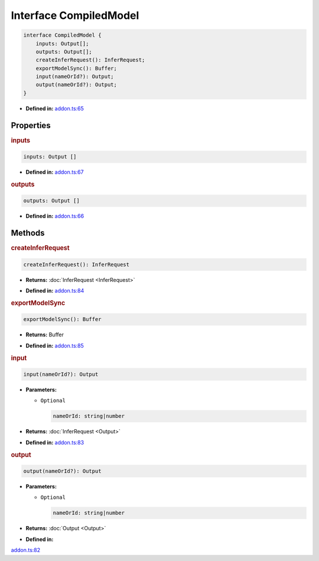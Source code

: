 Interface CompiledModel
=======================

.. code-block:: ts

   interface CompiledModel {
       inputs: Output[];
       outputs: Output[];
       createInferRequest(): InferRequest;
       exportModelSync(): Buffer;
       input(nameOrId?): Output;
       output(nameOrId?): Output;
   }

* **Defined in:**
  `addon.ts:65 <https://github.com/openvinotoolkit/openvino/blob/releases/2024/1/src/bindings/js/node/lib/addon.ts#L65>`__


Properties
#####################


.. rubric:: inputs

.. container:: m-4

   .. code-block:: ts

      inputs: Output []

   -  **Defined in:**
      `addon.ts:67 <https://github.com/openvinotoolkit/openvino/blob/releases/2024/1/src/bindings/js/node/lib/addon.ts#L67>`__


.. rubric:: outputs

.. container:: m-4

   .. code-block:: ts

      outputs: Output []

   -  **Defined in:**
      `addon.ts:66 <https://github.com/openvinotoolkit/openvino/blob/releases/2024/1/src/bindings/js/node/lib/addon.ts#L66>`__


Methods
#####################


.. rubric:: createInferRequest

.. container:: m-4

   .. code-block:: ts

      createInferRequest(): InferRequest

   * **Returns:** :doc:`InferRequest <InferRequest>`

   -  **Defined in:**
      `addon.ts:84 <https://github.com/openvinotoolkit/openvino/blob/releases/2024/1/src/bindings/js/node/lib/addon.ts#L70>`__


.. rubric:: exportModelSync

.. container:: m-4

   .. code-block:: ts

      exportModelSync(): Buffer

   * **Returns:** Buffer

   -  **Defined in:**
      `addon.ts:85 <https://github.com/openvinotoolkit/openvino/blob/releases/2024/1/src/bindings/js/node/lib/addon.ts#L71>`__


.. rubric:: input

.. container:: m-4

   .. code-block:: ts

      input(nameOrId?): Output


   * **Parameters:**

     - ``Optional``

       .. code-block:: ts

          nameOrId: string|number

   * **Returns:** :doc:`InferRequest <Output>`

   * **Defined in:**
     `addon.ts:83 <https://github.com/openvinotoolkit/openvino/blob/releases/2024/1/src/bindings/js/node/lib/addon.ts#L69>`__


.. rubric:: output

.. container:: m-4

   .. code-block:: ts

      output(nameOrId?): Output

   * **Parameters:**

     - ``Optional``

       .. code-block:: ts

          nameOrId: string|number

   * **Returns:**  :doc:`Output <Output>`

   * **Defined in:**
   `addon.ts:82 <https://github.com/openvinotoolkit/openvino/blob/releases/2024/1/src/bindings/js/node/lib/addon.ts#L68>`__

